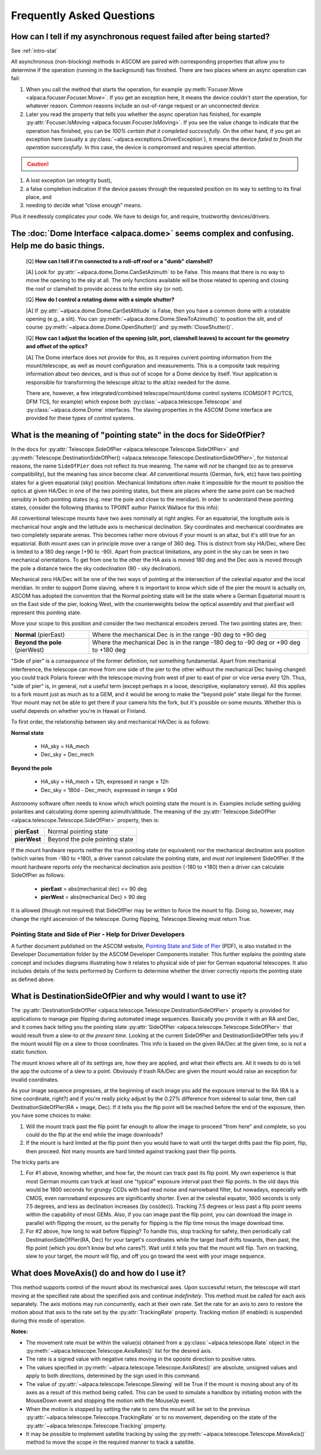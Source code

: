 ..
    The rinohtype PDF builder I use chokes on right-justified images
    failing to wrap them with the text. It also chokes on the |xxx|
    format hyperlinks to externals that I use for opening in a separate
    tab. Therefore I have html and rinoh conditionals in these docs (typ)
    
.. only:: html

    .. image:: alpaca128.png
        :height: 92px
        :width: 128px
        :align: right
        
Frequently Asked Questions
==========================

.. _async_faq:

How can I tell if my asynchronous request failed after being started?
---------------------------------------------------------------------
See :ref:`intro-stat`

All asynchronous (non-blocking) methods in ASCOM are paired with corresponding properties that
allow you to determine if the operation (running in the background) has finished. There are two
places where an async operation can fail:

1. When you call the method that starts the operation, for example 
   :py:meth:`Focuser.Move <alpaca.focuser.Focuser.Move>`. If you get an exception here, 
   it means the device couldn't *start* the operation, for whatever reason. Common
   reasons include an out-of-range request or an unconnected device.
2. Later you read the property that tells you whether the async operation has finished,
   for example :py:attr:`Focuser.IsMoving <alpaca.focuser.Focuser.IsMoving>`. If you see 
   the value change to indicate that the operation has finished, you can be *100% certain
   that it completed successfully*. On the other hand, if you get an exception here (usually
   a :py:class:`~alpaca.exceptions.DriverException`), it means the device *failed to finish the 
   operation successfully*. In this case, the device is compromsed and requires special attention.

.. caution::

    .. only:: html
        
        Have a look at this article |excpdang|. While the article uses the C# language and acync/await
        to illustrate the so-called "dangers" (failing to await), the exact same principles apply here.
        In the example above, you really must use 
        :py:attr:`Focuser.IsMoving <alpaca.focuser.Focuser.IsMoving>`
        to determine completion. It is the 'await'
        in this cross-language/cross-platform environment. If you ignore 
        :py:attr:`Focuser.IsMoving <alpaca.focuser.Focuser.IsMoving>` and instead 
        “double-check” the results by comparing your request with the results, you run several risks

    .. only:: rinoh

        Have a look at this article
        `Why exceptions in async methods are “dangerous” in C# <https://medium.com/@alexandre.malavasi/why-exceptions-in-async-methods-are-dangerous-in-c-fda7d382b0ff>`_. 
        While the article uses the C# language and acync/await
        to illustrate the so-called "dangers" (failing to await), the exact same principles apply here.
        In the example above, you really must use 
        :py:attr:`Focuser.IsMoving <alpaca.focuser.Focuser.IsMoving>`
        to determine completion. It is the 'await'
        in this cross-language/cross-platform environment. If you ignore 
        :py:attr:`Focuser.IsMoving <alpaca.focuser.Focuser.IsMoving>` and instead 
        “double-check” the results by comparing your request with the results, you run several risks


1. A lost exception (an integrity bust),
2. a false completion indication if the device passes through the requested 
   position on its way to settling to its final place, and 
3. needing to decide what “close enough” means. 

Plus it needlessly complicates your code. We have to design for, and require, 
trustworthy devices/drivers.

.. |excpdang| raw:: html

    <a href="https://medium.com/@alexandre.malavasi/why-exceptions-in-async-methods-are-dangerous-in-c-fda7d382b0ff" 
    target="_blank">
    Why exceptions in async methods are “dangerous” in C#</a> (external)


.. _dome-faq:

The :doc:`Dome Interface <alpaca.dome>` seems complex and confusing. Help me do basic things.
---------------------------------------------------------------------------------------------

    [Q] **How can I tell if I'm connected to a roll-off roof or a "dumb" clamshell?**

    [A] Look for :py:attr:`~alpaca.dome.Dome.CanSetAzimuth` to be False. This means 
    that there is no way to move the opening to the sky at all. The only functions 
    available will be those related to opening and closing the roof or clamshell to
    provide access to the entire sky (or not).

    [Q] **How do I control a rotating dome with a simple shutter?**

    [A] If :py:attr:`~alpaca.dome.Dome.CanSetAltitude` is False, then you have a common
    dome with a rotatable opening (e.g., a slit). You can 
    :py:meth:`~alpaca.dome.Dome.SlewToAzimuth()` 
    to position the slit, and of course :py:meth:`~alpaca.dome.Dome.OpenShutter()` and 
    :py:meth:`CloseShutter()`. 

    [Q] **How can I adjust the location of the opening (slit, port, clamshell leaves) to 
    account for the geometry and offset of the optics?**

    [A] The Dome interface does not provide for this, as it requires current pointing
    information from the mount/telescope, as well as mount configuration and 
    measurements. This is a composite task requiring information about two devices, and
    is thus out of scope for a Dome device by itself. Your application is responsible
    for transforming the telescope alt/az to the alt/az needed for the dome.
    
    There are, however, a few integrated/combined telescope/mount/dome control systems (COMSOFT
    PC/TCS, DFM TCS, for example) which expose both :py:class:`~alpaca.telescope.Telescope` 
    and :py:class:`~alpaca.dome.Dome` interfaces. The slaving properties in the ASCOM
    Dome interface are provided for these types of control systems. 

.. _ptgstate-faq:

What is the meaning of "pointing state" in the docs for SideOfPier?
-------------------------------------------------------------------

In the docs for :py:attr:`Telescope.SideOfPier <alpaca.telescope.Telescope.SideOfPier>` and
:py:meth:`Telescope.DestinationSideOfPier() <alpaca.telescope.Telescope.DestinationSideOfPier>`,
for historical reasons, the name ``SideOfPier`` does not reflect its true meaning. 
The name will *not* be changed (so as to preserve compatibility), 
but the meaning has since become clear. *All* conventional mounts (German, fork, etc) have two 
pointing states for a given equatorial (sky) position. Mechanical limitations often make it 
impossible for the mount to position the optics at given HA/Dec in one of the two pointing states, 
but there are places where the same point can be reached sensibly in both pointing states 
(e.g. near the pole and close to the meridian). In order to understand these pointing states, 
consider the following (thanks to TPOINT author Patrick Wallace for this info):

All conventional telescope mounts have two axes nominally at right angles. For an equatorial, 
the longitude axis is mechanical hour angle and the latitude axis is mechanical declination. 
Sky coordinates and mechanical coordinates are two completely separate arenas. This becomes 
rather more obvious if your mount is an altaz, but it's still true for an equatorial. 
Both mount axes can in principle move over a range of 360 deg. This is distinct from sky 
HA/Dec, where Dec is limited to a 180 deg range (+90 to -90). Apart from practical limitations, 
any point in the sky can be seen in two mechanical orientations. To get from one to the other 
the HA axis is moved 180 deg and the Dec axis is moved through the pole a distance twice the 
sky codeclination (90 - sky declination).

Mechanical zero HA/Dec will be one of the two ways of pointing at the intersection of the 
celestial equator and the local meridian. In order to support Dome slaving, where it is 
important to know which side of the pier the mount is actually on, ASCOM has adopted the 
convention that the Normal pointing state will be the state where a German Equatorial mount 
is on the East side of the pier, looking West, with the counterweights below the optical 
assembly and that pierEast will represent this pointing state.

Move your scope to this position and consider the two mechanical encoders zeroed. The two 
pointing states are, then: 

+-------------------------------+-------------------------------------------------------------+
| **Normal** (pierEast)         | Where the mechanical Dec is in the range -90 deg to +90 deg |
+-------------------------------+-------------------------------------------------------------+
|**Beyond the pole** (pierWest) | Where the mechanical Dec is in the range -180 deg to -90    |
|                               | deg or +90 deg to +180 deg                                  |
+-------------------------------+-------------------------------------------------------------+

"Side of pier" is a *consequence* of the former definition, not something fundamental. 
Apart from mechanical interference, the telescope can move from one side of the pier to 
the other without the mechanical Dec having changed: you could track Polaris forever 
with the telescope moving from west of pier to east of pier or vice versa every 12h. 
Thus, "side of pier" is, in general, not a useful term (except perhaps in a loose, 
descriptive, explanatory sense). All this applies to a fork mount just as much as to a 
GEM, and it would be wrong to make the "beyond pole" state illegal for the former. 
Your mount may not be able to get there if your camera hits the fork, but it's 
possible on some mounts. Whether this is useful depends on whether you're in 
Hawaii or Finland.

To first order, the relationship between sky and mechanical HA/Dec is as follows:

**Normal state**

    * HA_sky = HA_mech
    * Dec_sky = Dec_mech

**Beyond the pole**

    * HA_sky = HA_mech + 12h, expressed in range ± 12h
    * Dec_sky = 180d - Dec_mech, expressed in range ± 90d

Astronomy software often needs to know which which pointing state the mount is in. 
Examples include setting guiding polarities and calculating dome opening azimuth/altitude. 
The meaning of the :py:attr:`Telescope.SideOfPier <alpaca.telescope.Telescope.SideOfPier>` 
property, then is: 

+--------------+--------------------------------+
| **pierEast** | Normal pointing state          |
+--------------+--------------------------------+
| **pierWest** | Beyond the pole pointing state |
+--------------+--------------------------------+

If the mount hardware reports neither the true pointing state (or equivalent) nor the mechanical 
declination axis position (which varies from -180 to +180), a driver cannot calculate the 
pointing state, and *must not* implement SideOfPier. If the mount hardware reports only the 
mechanical declination axis position (-180 to +180) then a driver can calculate 
SideOfPier as follows: 

    * **pierEast** = abs(mechanical dec) <= 90 deg
    * **pierWest** = abs(mechanical Dec) > 90 deg

It is allowed (though not required) that SideOfPier may be written to force the mount to flip. 
Doing so, however, may change the right ascension of the telescope. During flipping, 
Telescope.Slewing must return True.

Pointing State and Side of Pier - Help for Driver Developers
^^^^^^^^^^^^^^^^^^^^^^^^^^^^^^^^^^^^^^^^^^^^^^^^^^^^^^^^^^^^

A further document published on the ASCOM website, `Pointing State and Side of Pier 
<https://download.ascom-standards.org/docs/SideOfPier(1.2).pdf>`_ (PDF), is also
installed in the Developer Documentation folder by the ASCOM Developer Components 
installer. This further explains the pointing state concept and includes 
diagrams illustrating how it relates to physical side of pier for German equatorial 
telescopes. It also includes details of the tests performed by Conform to determine 
whether the driver correctly reports the pointing state as defined above.

.. _dsop-faq:

What is DestinationSideOfPier and why would I want to use it?
-----------------------------------------------------------------------

The :py:attr:`DestinationSideOfPier <alpaca.telescope.Telescope.DestinationSideOfPier>`
property is provided for applications to manage pier flipping during automated image sequences.
Basically you provide it with an RA and Dec, and it comes back telling you the pointing state 
:py:attr:`SideOfPier <alpaca.telescope.Telescope.SideOfPier>` that would result 
from a slew-to *at the 
present time*. Looking at the current SideOfPier and DestinationSideOfPier tells you if the mount 
would flip on a slew to those coordinates. This info is based on the given RA/Dec at the given 
time, so is not a static function.  

The mount knows where all of its settings are, how they  are applied, and what their effects are. 
All it needs to do is tell the app the outcome of a slew to a point. Obviously if trash RA/Dec 
are given the mount would raise an exception for invalid coordinates.

As your image sequence progresses, at the beginning of each image you add the exposure interval 
to the RA (RA is a time coordinate, right?) and if you're really picky adjust by the 0.27% 
difference from sidereal to solar time, then call DestinationSideOfPier(RA + image, Dec). 
If it tells you the flip point will be reached before the end of the exposure, then you have 
some choices to make:

1. Will the mount track past the flip point far enough to allow the image to proceed "from here" 
   and complete, so you could do the flip at the end while the image downloads?
2. If the mount is hard limited at the flip point then you would have to wait until the target 
   drifts past the flip point, flip, then proceed. Not many mounts are hard limited against tracking 
   past their flip points.

The tricky parts are

1. For #1 above, knowing whether, and how far, the mount can track past its flip point. My own 
   experience is that most German mounts can track at least one "typical" exposure interval past 
   their flip points. In the old days this would be 1800 seconds for  grungy CCDs with bad read 
   noise and narrowband filter, but nowadays, especially with CMOS, even narrowband exposures 
   are significantly shorter. Even at the celestial equator, 1800 seconds is only 7.5 degrees, 
   and less as declination increases (by cos(dec)). Tracking 7.5 degrees or less past a flip 
   point seems within the capability of most GEMs. Also, if you can image past the flip 
   point, you can download the image in parallel with flipping the mount, so the penalty 
   for flipping is the flip time minus the image download time.
2. For #2 above, how long to wait before flipping? To handle this, stop tracking for safety, 
   then periodically call DestinationSideOfPier(RA, Dec) for your target's coordinates 
   while the target itself drifts towards, then past, the flip point (which  you don't 
   know but who cares?).  Wait until it tells you that the mount will flip. 
   Turn on tracking, slew to your target, the mount will flip, and off you go toward 
   the west with your image sequence.

.. _moveaxis-faq:

What does MoveAxis() do and how do I use it?
--------------------------------------------

This method supports control of the mount about its mechanical axes. Upon successful return, 
the telescope will start moving at the specified rate about the specified axis and continue 
*indefinitely*. This method must be called for each axis separately. The axis motions may run 
concurrently, each at their own rate. Set the rate for an axis to zero to restore the motion 
about that axis to the rate set by the :py:attr:`TrackingRate` property. 
Tracking motion (if enabled) is suspended during this mode of operation.

**Notes:**

* The movement rate must be within the value(s) obtained from a 
  :py:class:`~alpaca.telescope.Rate` object in the
  :py:meth:`~alpaca.telescope.Telescope.AxisRates()` list for the desired axis. 
* The rate is a signed value with negative rates moving in the oposite direction to 
  positive rates.
* The values specified in 
  :py:meth:`~alpaca.telescope.Telescope.AxisRates()` are absolute, unsigned values and apply 
  to both directions, determined by the sign used in this command.
* The value of :py:attr:`~alpaca.telescope.Telescope.Slewing` will be True if the 
  mount is moving about any of its 
  axes as a result of this method being called. This can be used to simulate a handbox 
  by initiating motion with the MouseDown event and stopping the motion with the 
  MouseUp event.
* When the motion is stopped by setting the rate to zero the mount will be set to the 
  previous 
  :py:attr:`~alpaca.telescope.Telescope.TrackingRate` or to no movement, 
  depending on the state of the 
  :py:attr:`~alpaca.telescope.Telescope.Tracking` property.
* It may be possible to implement satellite tracking by using the 
  :py:meth:`~alpaca.telescope.Telescope.MoveAxis()` method to 
  move the scope in the required manner to track a satellite.



